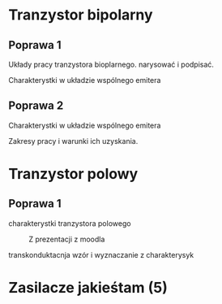 #+author: nil
#+language: pl
#+latex_header: \usepackage[polish]{babel}
#+LATEX_HEADER: \usepackage[margin=3cm]{geometry}
\newpage
* Tranzystor bipolarny
** Poprawa 1
**** Układy pracy tranzystora bioplarnego. narysować i podpisać.
**** Charakterystki w układzie wspólnego emitera
** Poprawa 2
**** Charakterystki w układzie wspólnego emitera
**** Zakresy pracy i warunki ich uzyskania.
#+caption: Z prezentacji z moodla
  [[file:img/tranzystorBipolarny/zakresy.png]]
\newpage
* Tranzystor polowy
** Poprawa 1
**** charakterystki tranzystora polowego
#+caption: Z prezentacji z moodla
[[file:img/tranzystorPolowy/charakterystykaN.png]]
**** transkonduktacnja wzór i wyznaczanie z charakterysyk
* Zasilacze jakieśtam (5)
